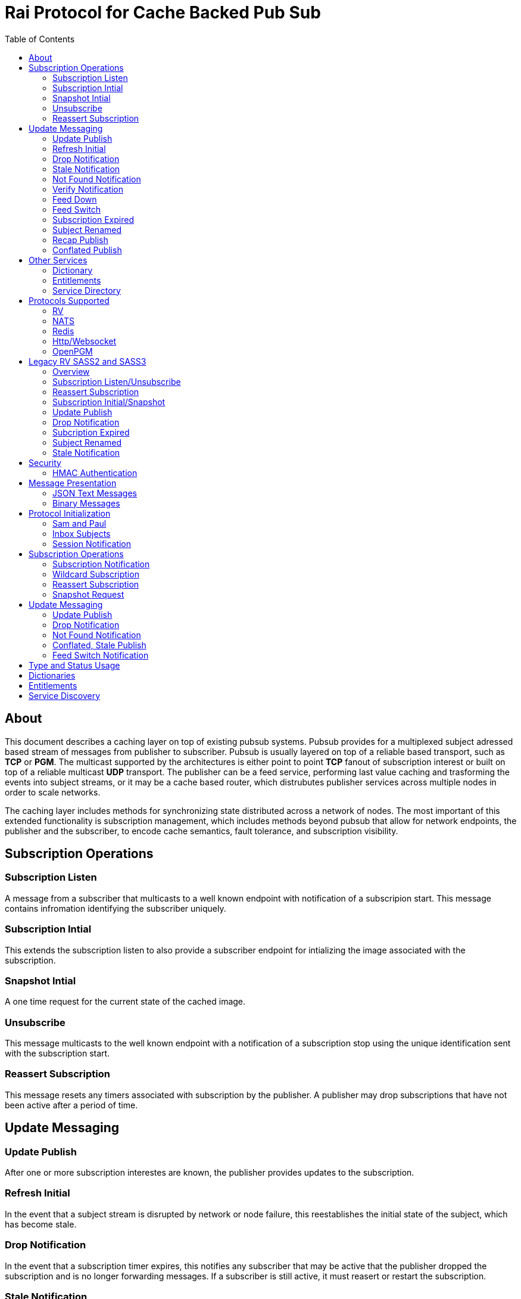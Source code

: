 Rai Protocol for Cache Backed Pub Sub
=====================================
:toc: left

About
-----

This document describes a caching layer on top of existing pubsub systems.
Pubsub provides for a multiplexed subject adressed based stream of messages
from publisher to subscriber.  Pubsub is usually layered on top of a reliable
based transport, such as *TCP* or *PGM*.  The multicast supported by the
architectures is either point to point *TCP* fanout of subscription interest or
built on top of a reliable multicast *UDP* transport.  The publisher can be a
feed service, performing last value caching and trasforming the events into
subject streams, or it may be a cache based router, which distrubutes publisher
services across multiple nodes in order to scale networks.

The caching layer includes methods for synchronizing state distributed across a
network of nodes.  The most important of this extended functionality is
subscription management, which includes methods beyond pubsub that allow for
network endpoints, the publisher and the subscriber, to encode cache semantics,
fault tolerance, and subscription visibility.

Subscription Operations
------------------------

Subscription Listen
~~~~~~~~~~~~~~~~~~~

A message from a subscriber that multicasts to a well known endpoint with
notification of a subscripion start.  This message contains infromation
identifying the subscriber uniquely.

Subscription Intial
~~~~~~~~~~~~~~~~~~~

This extends the subscription listen to also provide a subscriber endpoint for
intializing the image associated with the subscription.

Snapshot Intial
~~~~~~~~~~~~~~~

A one time request for the current state of the cached image.

Unsubscribe
~~~~~~~~~~~

This message multicasts to the well known endpoint with a notification of a
subscription stop using the unique identification sent with the subscription
start.

Reassert Subscription
~~~~~~~~~~~~~~~~~~~~~

This message resets any timers associated with subscription by the publisher.
A publisher may drop subscriptions that have not been active after a period of
time.

Update Messaging
----------------

Update Publish
~~~~~~~~~~~~~~

After one or more subscription interestes are known, the publisher provides
updates to the subscription.

Refresh Initial
~~~~~~~~~~~~~~~

In the event that a subject stream is disrupted by network or node failure,
this reestablishes the initial state of the subject, which has become stale.

Drop Notification
~~~~~~~~~~~~~~~~~

In the event that a subscription timer expires, this notifies any subscriber
that may be active that the publisher dropped the subscription and is no longer
forwarding messages.  If a subscriber is still active, it must reasert or
restart the subscription.

Stale Notification
~~~~~~~~~~~~~~~~~~~

If the publisher is no longer able to provide updates or has lost sequences of
messages associated with a subject, this notifies the subscriber that the
current state is stale.  This may cause subsribers to restart a subscription on
another path or they may need to wait for the publisher to restore the subject
stream.

Not Found Notification
~~~~~~~~~~~~~~~~~~~~~~

When a subscription listen starts, this reply notifies the subscriber that the
subscription is established, but that no published data is currently available.

Verify Notification
~~~~~~~~~~~~~~~~~~~

Another form of subscription listen start reply where the publisher notifies
that no published data is available, but is expected to be ready soon.  This
often includes a zeroed record associated with the subject so that the
subscriber can initialize its internal state and be ready for updates.

Feed Down
~~~~~~~~~

A form of stale notification that may include information about the publisher
state.

Feed Switch
~~~~~~~~~~~

A form of stale notification that indicates a gap or duplication of the stream
may occur as the source path of the stream has changed, such as a primary to
secondary flip.

Subscription Expired
~~~~~~~~~~~~~~~~~~~~

If a subject stream is permanently ended, this notifies that the publisher no
longer intends send updates.

Subject Renamed
~~~~~~~~~~~~~~~

When a subject stream is renamed to another, this message identifies which
subject should be subscribed to reestablish the stream.

Recap Publish
~~~~~~~~~~~~~

When a feed switch, or primary to secondary flip, occurs, a recap of the latest
updates are published in order to insure that the stream is up to date.  These
messages can be combined so that all of the data up to the last published
update are recapped for the configured time period.

Conflated Publish
~~~~~~~~~~~~~~~~~

If a subject stream has reduced bandwidth, a conflated message encodes multiple
updates into a single update.  This allows a publisher to increase the
reliability with a reduction in message rate when the latency of updates is not
as important.

Other Services
--------------

Dictionary
~~~~~~~~~~

If a dictionary is associated with the messages sent, this well known endpoint
can be used by subscribers to download the latest dictionary.  If a dictionary
is not static, subscription for dictionary updates is also started.

Entitlements
~~~~~~~~~~~~

When a system is designed for licensed access to data, it is necessary to track
the activity of the subscriber.  This service endpoint encodes the access
levels and the logging of subscription events.

Service Directory
~~~~~~~~~~~~~~~~~

A subject space is often divided into seperate services, each with it's own
well known endpoint for establishing a subscriptions.  Traditionally, the first
segment of the subject identifies the publsher.  For example, NASDAQ may be
used to establish subscriptions published by the NASDAQ feed, and NYSE may be
used for the NYSE feed.  The service directory names all of the publishers by
their subject prefix.  It should also define the dictionary and entitlements
well known endpoints if they are desired.

Protocols Supported
-------------------

The target systems, except for *RV* employ text based publish and subscribe
primitives.  For this reason, the protocol for supporting extended semantics
should have a text base, with an equivalent binary format.  This is expanded
in <<Format>>.

RV
~~

The *SASS2* and *SASS3* protocols are built on top of RV, but are not natively
equiped to to deal with the some of field types needed such as a decimal type
that maintains the precision of the numerical data.  In most cases, the system
that need these types, use alternative message formats passed in *OPAQUE*
fields.

The <<Legacy>> section below describes how the *SASS2* and *SASS3* protocols
work.  The goal of this section is to show the strengths and the weaknesses of
these and inform the design of the protocol layers needed to extend the other
protocols.

NATS
~~~~

NATS does not natively have subscription management, so much of the caching
semantics has to be layered on top of the base pubsub system.  The subject
encoding scheme is mostly *RV* compatible, with the exception of publishing
messages to wildcard subjects, which is forbidden.

Redis
~~~~~

Redis also does not nately have subscripton management, but it does have a
complex array of caching semantics that may be used.  The subject encoding
is string based with shell style wildcards.  Users *Redis* often segment
the channels (subjects) using a ':' separator.

Http/Websocket
~~~~~~~~~~~~~~

This is basically the same as the Redis case, since the caching semantics
works as the Redis RESP protocol is layered over the Websocket protocol.

OpenPGM
~~~~~~~

This is a transport, not a pubsub sytem.  The history of PGM flows through
early caching systems by Tibco, to RFC, to open source.  A pubsub layer could
design any subject encoding scheme.

[[Legacy]]
Legacy RV SASS2 and SASS3
-------------------------

Overview
~~~~~~~~

With the *SASS2* base, most of the RV architecture already supports many of the
features needed for subscription visibility and identifying the subscriber.
The most annoying features of *SASS* is the static dictionary and the lack of
formalizing the sequence numbers of the updates.  There are two forms of
sequencing which use the same *SEQ_NO* field.  The publisher may use the
*SEQ_NO* field for sequencing the stream of data, across multiple subjects but
the subscriber needs the sequencing for each subject.  This segmentation
requires subscriber to know what variation of sequencing is used in order to
verify the sequences of updates.

The *SASS2* header includes *MSG_TYPE*, *REC_TYPE*, *SEQ_NO*, *REC_STATUS*.
The *MSG_TYPE*, *REC_STATUS* fields encode the basic response types needed,
with an optional status *TEXT* field for descriptions.  The *REC_TYPE* is
deprecated as an advisory field, as support for dictionary based record
encoding as been erroded by field additions and the pain of updating a static
dictionary in a distributed system.

The subscription management is built into the RV system.  Each unique endpoint
identifies itself using the IP address of the interface and a timestamp of the
daemon startup.  The subscriptions are reasserted every 90 seconds by
publishing a *HOST.STATUS* message.  When the transport is disrupted, the
subscriptions can be obtained from the host by querying it.  Each host is
reachable on a well known subject *_INBOX.hostip.DAEMON*.  The main drawback of
this management method is the 90 seconds interval, which can lead to long
periods of outages bounded by 90 second intervals before a subject stream
reestablishes the cached state.  Any switch or network element in between the
subscriber and the publisher which drops the multicast *UDP* packets can cause
a a long disruption in the subscriptions that were dropped.

The advantages of *SASS2* are that it is a low overhead system without a lot of
subscription management traffic during normal operation.  The successor to
*SASS2*, called *SASS3*, adds reassert type messages and each subscriber
publishes these on a randomized interval.  The *_INBOX.hostip.DAEMON* is no
longer supported since the Tibco archetecture introduced subject based routers
(rvrd) where the network *IP* addresses may be using *NAT* translation between
segments or may not be directly reachable through *IP* routers.  When these are
present, the *_INBOX* addresses used for point to point communication are
modified as they progress through the *rvrd* routers.  For example, a
*_INBOX.hostip.timestamp.N* subscriber endpoint is modified to be
*_INBOX.routerip.timestamp._INBOX.hostip.timestamp.N*.  This type of
infrastructure using *rvrd* is uncommon.  Reuters used its own method for
connecting across network boundaries through the use of it's market data hub
products which contained the *SASS2* and *SASS3* protocols because the finance
portion of Tibco products were transfered to Reuters.

Subscription Listen/Unsubscribe
~~~~~~~~~~~~~~~~~~~~~~~~~~~~~~~

The *SASS2* portion of the subscription mechanics are defined by the basic
operation of *RV*, they were organically defined in the original *SASS* market
data platform and evolved into *RV*.

*SASS2* Subscription Request
^^^^^^^^^^^^^^^^^^^^^^^^^^^^

A subscription generates this message:

   _RV.INFO.SYSTEM.LISTEN.START.subject : {
     return : _INBOX.hostip.timestamp.N,
     data : {
       ADV_CLASS : INFO,
       ADV_SOURCE : SYSTEM,
       ADV_NAME : LISTEN.START.subject
       id : hostip.timestamp,
       sub : subject,
       refcnt : counter
     }
   }

The *sub* and *id* fields identify the subject and the subscriber making the
subscription, the optional return field requests that an inital response is
desired.  In recent versions of the Tibrv API, it is not possible to specify
the return field in a subscription request.  The *refcnt* is incremented and
decremented by the same subscriber *id* starting the same subscription.  This
is uncommon since most Tib APIs will not allow this.

SASS2 Snapshot Request
^^^^^^^^^^^^^^^^^^^^^^

A well known endpoint that receives:

  _SNAP.subject : {
    return : _INBOX.hostip.timestamp.N,
    flags : mask
  }

The snapshot image is returned to the *_INBOX* address.  The optional flags can
additionally specify that a subscription should start (flags = 6, the same as
the *T* flag in *SASS3* request described below).  This allows Tibrv API
subscriber to request an initial value with a return *_INBOX*, which is no
longer possible with the *LISTEN.START* message when using the Tibrv API.

SASS2 Unsubscribe Request
^^^^^^^^^^^^^^^^^^^^^^^^^

An unsubscribe generates this message:

   _RV.INFO.SYSTEM.LISTEN.STOP.subject : {
     data : {
       ADV_CLASS : INFO,
       ADV_SOURCE : SYSTEM,
       ADV_NAME : LISTEN.STOP.subject,
       id : hostip.timestamp,
       sub : subject,
       refcnt : counter
     }
   }

SASS3 Subscription Request
^^^^^^^^^^^^^^^^^^^^^^^^^^

A well known endpoint is defined for each service on a subject domain, for
example, *_SASS.NASDAQ.SUB*.  This message is published by the subscriber for
subscription operations:

  _SASS.svc.SUB : {
    return : _INBOX.hostip.timestamp.N,
    data : {
      M : sub_magic,
      T : flags,
      A : {
        U : user,
        H : host,
        A : program,
        P : process-id
      }
      S : subject
    }
  }

The *sub_magic* is always the value 23176.  The *S* and *A* fields identify the
subject and the subscriber making the subscription, and the *T* flags is a bit
mask identifing what operation is requested:

[grid=cols,cols=2]
|====
|SNAPSHOT_FLAG        | 0x01
|SUBSCRIBE_FLAG       | 0x02
|INITIAL_VALUES_FLAG  | 0x04
|UNSUBSCRIBE_FLAG     | 0x08
|REFRESH_FLAG         | 0x10
|RESUBSCRIBE_FLAG     | 0x80
|====

The *A* field is commonly combined into a string as *user@host/program#pid*.
This endpoint merges the basic subscription operations: Subscription,
Subscription Image, Snapshot, Refresh Image, Subscription Reassert,
Unsubscribe.  The advantages of a *SASS3* request are that the subsccriber is
identified by a readable string rather than a hostip and timestamp and that
many of the operators for asserting subscriptions are combined into one
publish.  The disadvantage is that the service endpoint needs to be defined and
the host field does not need to identify the IP address of the subscribers
making the request.

Reassert Subscription
~~~~~~~~~~~~~~~~~~~~~

SASS2 Reassert Subscription
^^^^^^^^^^^^^^^^^^^^^^^^^^^

A *SASS2* subscription managment database is necessary to ensure that the
*HOST.STATUS* is updated every 90 seconds.  Every subscription contains an *id*
which identifies the daemon endpoint that can be queried to obtain the current
subscription state.  This is the *HOST.STATUS* message (missing some fields for
brevity):

  _RV.INFO.SYSTEM.HOST.STATUS.hostip : {
    ADV_CLASS : INFO,
    ADV_SOURCE : SYSTEM,
    ADV_NAME : HOST.STATUS.hostip,
    hostaddr : ipaddress,
    time : milliseconds,
    service : service-number,
    network : network-spec
    ...
  }

The *hostip* part of the subject reasserts all subscriptions with the *id*
*hostip.timestamp* or *hostip.DAEMON.timestamp*, which were specified by the
*LISTEN.START* message.  If there is message loss on the transport or the
*HOST.STATUS* message does not get received by the subscription manager at the
time expected, it uses point to point requests to retrieve the current
subscription state.

There are two queries to obtain the state of subscriptions, the session
query and the subscription query.  The session query lists the subscriber
sessions attached to a daemon.  The subscription query lists the subject
attached to a session(s).

The format of the session state queries are:

  _INBOX.hostip.DAEMON : {
    return : _INBOX.hostip.timestamp.N,
    data : {
      op : get,
      what : sessions
    }
  }

The format of the subscripion state queries are:

  _INBOX.hostip.DAEMON : {
    return : _INBOX.hostip.timestamp.N,
    data : {
      op : get,
      what : subscriptions,
      session : hostip.timestamp
    }
  }

The return of the session state query is a list of sessions, which match
the *id* of the *LISTEN.START* notifications:

  _INBOX.hostip.timestamp.N : {
    null : hostip.DAEMON.timestamp,
    null : hostip.timestamp,
    null : hostip.timestamp
  }

Each of these sessions can be used to retrieve the subscriptions using the
subscription state query above, this returns a list of subjects:

  _INBOX.hostip.timestamp.N : {
    user : nobody
    null : subject
    null : subject
    end  : 1
  }

SASS3 Reassert Subscription
^^^^^^^^^^^^^^^^^^^^^^^^^^^

The *_SASS.svc.SUB* method of starting subscriptions can contain a list of
subjects.  Although the list can be used to mass start or stop subscriptions,
the primary use is to reassert them.  After the list is processed by the
manager, an *ACK* is published to the return subject.  If this message is used
for reassert:

  _SASS.svc.SUB : {
    return : _INBOX.hostip.timestamp.N,
    data : {
      M : sub_magic,
      T : RESUBSCRIBE_FLAG,
      A : {
        U : user,
        H : host,
        A : program,
        P : process-id
      }
      S : subject1,
      S : subject2,
      S : subject3
    }
  }

The *T* field is the same as the *SASS3* subscription request above, where 0x80
is the mask bit for *RESUBSCRIBE_FLAG*.

After processing the reassert message, the publisher sends an *ACK* to the
return subject:

  _INBOX.hostip.timestamp.N : {
    data : {
      M : pub_magic,
      I : 0x20,
      T : VERIFY,
      S : OK,
      D : {
        S : subject1,
        S : subject2,
        S : subject3
      }
    }
  }

This is an active method of reasserting compared to the *SASS2* method.  The
advantage of *SASS3* is that the status of the subscriptions can be updated by
the manager as a list.  The *T* and the *S* fields are derived from the
*MSG_TYPE* and *REC_STATUS* fields of the updates.  The *SASS2* passive method
allows for simpler subscribers and both protocols will update the status of the
subjects via update publishes.

Subscription Initial/Snapshot
~~~~~~~~~~~~~~~~~~~~~~~~~~~~~

In all cases the initial value is sent point to point using the return argument
provided by the subscrtion start.  The first subject that is subscribed by a
*RV* subscriber when the connection is established to the daemon is the
*_INBOX.hostip.timestamp.>* subject, which is globably unique in the *rvd*
subject domain (but not in rvrd's).  All of the return values normally contain
this prefix, since the subscription is already started.  When an inbox is
provided by the Tib APIs, it is incrmenting an integer and appending it to the
base after the timestamp, for example *_INBOX.hostip.timestamp.2*.  The
*_INBOX.hostip* prefix also causes the subject to be routed over point to point
links instead of multicast.  Since the *IP* routing and the reliability of the
protocols is defined for each stream type, the point to point and multicast
messages arrive independent of one another, no ordering between them is
guarenteed.

SASS2 Initial/Snapshot
^^^^^^^^^^^^^^^^^^^^^^

The message arriving using the return subject does not contain the original
subscription subject, so this mapping of *_INBOX* string to subject must be
maintained by the subscriber.  The *SASS* header *MSG_TYPE* is usually modified
by the publisher to indicate what kind of data is present, either *INITIAL* of
*SNAPSHOT* is a normal response, and others have special status, *TRANSIENT* is
used for not found or not available, *DROP* is used when a subject is expired
and no longer available, *VERIFY* is used to prepare the subscriber for
updates.  In addition, the *REC_STATUS* field may contain *STALE* for out of
date records, *NOT_FOUND* when no record is present, *TEMP_UNAVAIL*,
*BAD_NAME*, *BAD_LINE*, *FEED_DOWN* for publisher errors that are not normal.
Other values can be used by the publishers, depending on the data source and
the publisher implementation.

A normal return value is:

  _INBOX.hostip.timestamp.N : {
    MSG_TYPE : INTIAL,
    REC_TYPE : NMTS,
    SEQ_NO : 1001,
    REC_STATUS : OK,
    <msg data>
  }

A Not Found return value is:

  _INBOX.hostip.timestamp.N : {
    MSG_TYPE : TRANSIENT
    REC_STATUS : NOT_FOUND
  }

A Stale return value is:

  _INBOX.hostip.timestamp.N : {
    MSG_TYPE : INTIAL,
    REC_TYPE : NMTS,
    SEQ_NO : 1001,
    REC_STATUS : STALE,
    <other data fields>
  }

The only difference for a snapshot is the *MSG_TYPE*, which will contain
*SNAPSHOT* instead of *INITIAL* in the case that a data value is returned.
The *REC_TYPE* does not need to be defined anymore, so it may be absent or
zero.

SASS3 Initial/Snapshot
^^^^^^^^^^^^^^^^^^^^^^

The *SASS3* protocol uses an header envelope which has the same semantics as
*SASS2*, but the coding of the record can be in *Marketfeed* format in addition
to the *SASS2* formats, which are *TibMsg* or *SASS Qform*.  This format may
not have the same status fields of *MSG_TYPE* and *REC_STATUS*.  The *SASS3*
envelope still uses the same status value as *SASS2*.  This is a normal return
value:

  _INBOX.hostip.timestamp.N : {
    M : pub_magic,
    T : INITIAL,
    S : OK
    D : {
      <msg data>
    }
  }

The *pub_magic* is always the value 23177.  The *T* field is equivalent to the
*MSG_TYPE* field and the *S* field is equivalent to the *REC_STATUS* field.

A Not Found return value is:

  _INBOX.hostip.timestamp.N : {
    M : pub_magic,
    T : TRANSIENT,
    S : NOT_FOUND
  }

A Stale return value is:

  _INBOX.hostip.timestamp.N : {
    M : pub_magic,
    T : INITIAL,
    S : STALE,
    D : {
      <msg data>
    }
  }

Update Publish
~~~~~~~~~~~~~~

Updates are multicast to the subscription.  These are delta changes to the
initial value.  It may be an *INITIAL* indicating all fields are present or
some other type with a subset of the fields.  An *INITIAL* is often used when
the publisher adds or removes a field from the initial value, or wants to
ensure that the subscribers are up to date by publishing the inital on a timer.

A *SASS2* update contains the same header as the initial with the *MSG_TYPE*
usually set to *UPDATE* or a status that is has additional semantics to that,
such as *CORRECT* or *CLOSING*.  

SASS2 Update
^^^^^^^^^^^^

  NASDAQ.REC.INTC.O : {
    MSG_TYPE : UPDATE,
    REC_TYPE : NMTS,
    SEQ_NO : 1002,
    REC_STATUS : OK,
    <msg data>
  }

SASS3 Update
^^^^^^^^^^^^

  NASDAQ.REC.INTC.O : {
    M : pub_magic,
    T : UPDATE,
    S : OK,
    D : {
      <msg data>
    }
  }

The *SASS3* case may omit the *T* and *S* fields as they default to these
values when not present.

Drop Notification
~~~~~~~~~~~~~~~~~

A *MSG_TYPE* which contains a *DROP* code indicates that the publisher is not
going to update a subject.  The subscription itself stays open until the
subscriber closes it.  When the *REC_STATUS* contains the status for
*NOSUBSCRIBERS*, the publisher has no active subscribers in the subscription
management database and reasserting the subscription will restart it.  This
case is rarely seen by subscribers unless they are using a wildcard.  All the
other *REC_STATUS* codes can only be reestablished by reasserting when the
subject state is reinitialized.  The subscriber can try, but the result is
usually a *NOT_FOUND* status.

SASS2 Drop
^^^^^^^^^^

This is the subscription managment notification:

  NASDAQ.REC.INTC.O : {
    MSG_TYPE : DROP,
    REC_STATUS : NOSUBSCRIBERS
  }

SASS3 Drop
^^^^^^^^^^

The *SASS3* case is the same as *SASS2* with the envelope *T* and *S* fields
set appropriately.

Subcription Expired
~~~~~~~~~~~~~~~~~~~

These are often sent when a subject bounded by a date expires.

SASS2 Expire
^^^^^^^^^^^^

This is the publisher ceasing updates on a subject:

  NASDAQ.REC.INTC.O : {
    MSG_TYPE : DROP,
    REC_STATUS : EXPIRED
  }

Subject Renamed
~~~~~~~~~~~~~~~

When a subject is moved to another, this is used to notify the subscribers.

SASS2 Relocate
^^^^^^^^^^^^^^

This is the publisher reassigning the subject to another name:

  NASDAQ.REC.INTC.O : {
    MSG_TYPE : DROP,
    REC_STATUS : RELOCATE,
    TEXT : NASDAQ.REC.MSFT.O
  }

Stale Notification
~~~~~~~~~~~~~~~~~~

A *STALE* notification is set in a *REC_STATUS* through normal update publishes
or through initial values.  It is stored with the record and is cleared only
when an *INITIAL* or a *VERIFY* clears it.  The reason for this is that a cache
does not know which field is out of date, so updates to the record are applied
and forwarded but the *STALE* status persists.

Security
--------

The transports above, mostly have *TLS* based security, and secure tunnels
could be setup between nodes at the *IP* routing layer 3, so encryption of the
transport is not a part of the security methods described here.

HMAC Authentication
~~~~~~~~~~~~~~~~~~~

This security is for the messaging layer to authenticate the publisher to the
subscribers.  The subscribers must be able to trust the messages as unmodified,
uniquely serialized, and authentic.  These methods are adapted from
link:https://en.wikipedia.org/wiki/Digest_access_authentication[Digest access
authentication] and
link:https://people.eecs.berkeley.edu/~dawnsong/papers/tesla-ndss.pdf[Efficient
and Secure Source Authentication for Multicast].

A *HMAC* can be used to do this.  The user identity, the session instance, and
the seqno serialization of the subject's messages will be unique to the
publisher.

Each node has a database of users and services:

  [
    { user : user1, svc : service1, hash : HA0 },
    { user : user2, svc : service1, hash : HA0 },
    { user : user3, svc : service1, hash : HA0 }
  ]

Where each service identifies a subject domain:

  [
    { svc : service1,
      route : {
        type : nats,
        url : nats://127.0.0.1:4222,
        name : route,
        user : xyz,
        pass : abc,
        auth_token : tok
      }
    }
  ]

The *service1* name and the hash *HA0* are not published.  The *HA0* is a hash
of a password which may be unique to *user1* and the password is not stored on
any node.

  HA0 = SHA256( user1 + service1 + password )
  HA1 = SHA256( HA0 + NONCE )

Each message can then be authenticated to be published from the node using
*user1.NONCE* as the session prefix and using the *HA1* hash as the key in a
*HMAC* with the subject and message data resulting in the *HA2* hash.

  HA2 = HASH( IV = seqno, MSG = subject + message-data )
  digest = HMAC( K = HA1, MSG = HA2 )

The result is a *HMAC* authenticated message:

  subject : {
    session : user1.NONCE,
    seqno : sequence,
    digest : digest_bits,
    data {
      message-data
    }
  }

When the subscriber recieves this message, it is verified by:

  - The *seqno* must be greater than the *subjects* last message published by
    the *user1.NONCE* session to protect against replays.

  - The *user1.service1* must exist in the node database so that *HA0* can be
    computed to *HA1* using the session's *NONCE* and that can be used to
    verify the *digest*.

  - The *digest* can be recomputed using *HA0*, *HA1* and *HA2* by:
  
  HA0 = node_database[ user1.service1 ]
  HA1 = SHA256( HA0 + NONCE )
  HA2 = AES_HASH( IV = seqno, MSG = subject + message-data )
  hmac-result = HMAC_AES( K = HA1, MSG = HA2 )

To authenticate the message came from *user1.service1*, compare *hmac-result*
with *digest* in the message.  Since *HA2* is a property of the message, it can
be used to encode the *HMAC* for other transport endpoints.  *HA1* is a hash of
*HA0* and a *NONCE* which is unique to the session endpoint for *user1*, it can
be computed when the session starts.

A *HA1* hash can be computed and cached with the transport when more messages
are expected to be published from the same session.  This reduces the cost of
authentication to a *AES_HASH* of the message data and a *HMAC_AES* digest
computation, and both can be accelerated using *AES* instructions built into
the CPU.

This authentication from a publisher can only be trusted after a trust exchange
between each subscriber and pubisher, since an attacker can replay old messages
of a publisher that is no longer active.

When a publisher detects a new subscriber, this exchange ensures that old
messages are not replayed and the subscriber and publisher can trust
eachother.  More on the <<Session>> messages below.  This heartbeat is
sent by each active node and can be used by other nodes to create trust
bonds:

  _SESSION.HELLO : {
    session : newuser1.NONCE,
    seqno : sequence,
    digest : digest_bits,
    ucast_url : pgm://host:port,
    time : utc_usecs,
    interval : secs,
    cnonce : CNONCE
  }

After validating the *newuser1* message it and is not a replay of old session
by checking the *newuser1.NONCE*, *seqno* and the *utc_usecs* compared with the
system clock, a *HMAC* is computed with the information from both *newuser1*
and *publisher1*, creating a trust bond from *publisher1* to *newuser1*.

  HA0 = SHA256( publisher1 + service1 + password )
  HA1 = SHA256( HA0 + NONCE + utc_usecs + CNONCE )
  HA2 = AES_HASH( IV = seqno, MSG = subject + message-data )
  auth_digest = HMAC_AES( K = HA1, MSG = HA2 )

This is the message that *publisher1* uses to validate itself to *newuser1*:

  _INBOX.newuser1.NONCE.auth : {
    session : publisher1.NONCE,
    seqno : sequence,
    digest : auth_digest,
    auth_time : utc_usecs,
    time : utc_usecs,
    cnonce : CNONCE
  }

The *auth_time* is the time that the *_SESSION.HELLO* was sent so that the
*newuser1* has a record of sending it with the *CNONCE*.  *Newuser1* is still
not trusted by *publisher1*, only the reverse direction.  This isn't useful for
an attacker since messages published from *newuser1.NONCE* will be discarded
until it is trusted.

*Newuser1* needs to validate itself to *publisher1* using the *auth* message
sent from *publisher1.NONCE*, via the *time* and the *CNONCE* fields from
*_INBOX.newuser1.NONCE.auth* above:

  HA0 = SHA256( newuser1 + service1 + password )
  HA1 = SHA256( HA0 + NONCE + utc_usecs + CNONCE )
  HA2 = AES_HASH( IV = seqno, MSG = subject + message-data )
  auth_digest = HMAC_AES( K = HA1, MSG = HA2 )

  _INBOX.publisher1.NONCE.auth : {
    session : newuser1.NONCE,
    seqno : sequence,
    digest : auth_digest,
    auth_time : utc_usecs,
    time : utc_usecs,
    cnonce : CNONCE
  }

After this exchange, the *newuser1* adds the *publisher1.NONCE* to the trusted
list and *publisher1* adds *newuser1.NONCE*.  It is critical that *NONCE* uses
enough entropy and bits to be unique through the lifetime of the network to
protect from replays.

If an old message is replayed:

  old_subject : {
    session : oldpublisher1.NONCE,
    seqno : sequence,
    digest : digest_bits,
  }

The subscribers of this message either have a record of the last *seqno* used
by *oldpublisher1.NONCE*, or they have never created an auth bond to trust
*oldpublisher1.NONCE*.

[[Format]]
Message Presentation
--------------------

JSON Text Messages
~~~~~~~~~~~~~~~~~~

A texted based messaging system coexists well within *NATS*, *Redis*, and
*Http*, but binary formats can also coexist within the same transport.  The
text base that is most natural is a relaxed version of *JSON* used in
javascript.  The recursive field value notation of objects is compatable with
recursive self describing messaging binary formats.  The header fields required
should be limited to strings and integers so that *RV* message format can be
used without loss of semantics.  The other types of fields, such as dates,
times, decimals, etc, should have a field dictionary in order to transform from
*JSON* strings without losing information.

Binary Messages
~~~~~~~~~~~~~~~

These message formats can be extened by adding codecs.  These codecs are
recognized, in addition to *JSON*:

[grid="cols",cols="1,1,4",options="header"]
|====
| Format     | Type             | Description
| tib_sass   | SASS Qform       | Fid fixed size value (except partials)
| tibmsg     | TibMsg           | Self describing extends SASS Qfrom
| rvmsg      | RvMsg            | Self describing
| marketfeed | Marketfeed       | Fid value
| rwf        | Reut Wire Format | Fid value, impl. Open Message Model
|====

A binary message format header:

[grid="cols",cols="1,1,2,4,4,2,1,1,4",options="header"]
|====
| magic | size | user | nonce | digest | seqno | opt | optsize | optdata
| 4 | 4 | 8 |  16 | 16 | 8 | 2 | 2 | opt |
|====

Optional header fields:

[grid="cols",cols="1,4,1,4,1,4,1,4",options="header"]
|====
| code | option | code | option | code | option | code | option
| 0 | type | 1 | status | 2 | subject | 3 | return
| 4 | pattern | 5 | prefix | 6 | wildcard | 7 | time
| 8 | last_seen | 9 | query | 10 | interval | 11 | cnonce
| 12 | format | 13 | dictionary | 14 | dict_csum | 15 | expires
| 16 | subs_array | 17 | subs_return | 18 | url | 19 | entitlements
| 20 | entitle_csum | 21 | ack_start | 22 | ack_stop | 23 | initial
|====

Protocol Initialization
-----------------------

A session should be initialized at the start with a session and an inbox.

Sam and Paul
~~~~~~~~~~~~

In the example messages below, there are two users, Sam and Paul.  Sam is
the subscriber and Paul is the publisher.  A visual reference :)

image:sam_and_paul.svg[Sam and Paul]

Inbox Subjects
~~~~~~~~~~~~~~

A subscribion to an inbox endpoint, which made of an inbox prefix, a user id,
and a random *NONCE*.

An *RV* based inbox is based on the host ip address, the system clock in
seconds, the process id, and an address in the process space.  If the system
clock is reset, such as a machine rebooting, it is possible that it will
repeat.  A subject compatible user id is mobile and does not need to be tied to
a single host ip address.  The *NONCE* can be derived from a random source with
enough bits, it can provide sufficient uniqueness and security for
authentication.

If another transport is used for *_INBOX* point to point messages, that can be
specified in the session messages.  Since the *TCP* based protocols are by
their nature point to point, this only applies to *UDP* multicast trasports like
*OpenPGM*.  The *_INBOX* subjects are unique in the subject space, so they
can be multicast.

  _INBOX.USER.NONCE.>

This endpoint is used when a message is sent from node to node.  A return
can be truncated to subject without the prefix:

  _SNAP.subject : {
    session : sam.NONCE,
    seqno : sequence,
    digest : digest_bits,
    return : 1,
    format : json
  }

In this case, the return would be the *_INBOX.sam.NONCE.1*.

[[Session]]
Session Notification
~~~~~~~~~~~~~~~~~~~~

A publish to a well known subject indicating a session start.

  _SESSION.HELLO : {
    session : sam.NONCE,
    seqno : sequence,
    digest : digest_bits,
    ucast_url : pgm://host:port,
    time : utc_usecs,
    interval : secs,
    cnonce : CNONCE
  }

The interval is a heartbeat that keeps the sessions subscriptions alive.

  _SESSION.HB : {
    session : sam.NONCE,
    seqno : sequence,
    digest : digest_bits,
    ucast_url : pgm://host:port,
    time : utc_usecs,
    interval : secs,
    cnonce : CNONCE
  }

And session stop notification causes the publishers to drop the subscriptions
associated with the session.

  _SESSION.BYE : {
    session : sam.NONCE,
    seqno : sequence,
    digest : digest_bits,
  }

Subscription Operations
-----------------------

The subsciption protocol can be relatively chatty is desired, with *ack* results
so that the subcribers are informed of progress by the publishers.

Subscription Notification
~~~~~~~~~~~~~~~~~~~~~~~~~

A subscription start:

  _SUB.START.subject : {
    session : sam.NONCE,
    seqno : sequence,
    digest : digest_bits,
    return : 1,
    initial : true,
    ack : true,
    format : json,
    expires : secs
  }

The expires is how long the subscription should be alive before it expires
after the last *_SESSION.HB* was seen by the publishers.  The *return* field is
specified if an initial value is wanted indicated by the *initial* field.  An
*ack* can be requested to notify that the subscription was seen by a publisher.
This would be useful when the subscription is expected to take some time or if
no initial is desired.  The *format* is a request that may not be honored if
the publisher does not use it or if there are other subscriptions started with
a different format.  The *initial* will have a format present that can be
honored.  If a *dictionary* is needed to decode the message data, then that is
also present.  This is described in <<dictionary>> section.

An *ack*:

  _INBOX.sam.NONCE.1 : {
    session : paul.NONCE,
    seqno : sequence,
    digest : digest_bits,
    type : start,
    subject : subject,
    status : ack
  }

An *initial* value:

  _INBOX.sam.NONCE.1 : {
    session : paul.NONCE,
    seqno : sequence,
    digest : digest_bits,
    type : start,
    subject : subject,
    format : json,
    dictionary : json,
    entitlments : group,
    data : {
      <msg data>
    }
  }

A subscription *stop*:

  _SUB.STOP.subject : {
    session : sam.NONCE,
    seqno : sequence,
    digest : digest_bits,
    return : 1,
    ack : true
  }

Like a subscription, a stop can request an *ack* return so that Sam knows
that the publisher Paul has seen the *stop* message.

  _INBOX.sam.NONCE.1 : {
    session : paul.NONCE,
    seqno : sequence,
    digest : digest_bits,
    type : stop,
    subject : subject,
    status : ack
  }

Wildcard Subscription
~~~~~~~~~~~~~~~~~~~~~

Since wildcards are not allowed in publishes within *NATS* and the method of
matching wildcards is different between *Redis* and the *RV* based systems,
a wildcard start has it's own notification.

A wildcard subscription start:

 _PSUB.START.prefix._ : {
    session : sam.NONCE,
    seqno : sequence,
    digest : digest_bits,
    expires : secs,
    subject : prefix.>
    pattern : (?s)\Aprefix.
 }

A wildcard subscription stop:

 _PSUB.STOP.prefix._ : {
    session : sam.NONCE,
    seqno : sequence,
    digest : digest_bits,
    expires : secs,
    subject : prefix.>
    pattern : (?s)\Aprefix.
 }

The prefix is the the part of the subject which matches the *RV* prefix
segments, and the pattern is a *PCRE* based match.  This allows multiple
wildcard regimes to coexist across different platforms and more complex pattern
matching.

Reassert Subscription
~~~~~~~~~~~~~~~~~~~~~

If the publisher Paul misses a heartbeat from Sam, a reassert query message
can be published to the subscriber Sam at a randomized timer in the next
interval.

  _INBOX.sam.NONCE.get_subs : {
    session : paul.NONCE,
    seqno : sequence,
    digest : digest_bits,
    return : sam.subs,
    last_seen : utc_usecs,
    wildcard : >
  }

If Sam has subscriptions matching the wildcard since the last_seen time
(which is relative to Sam's own clock, not Paul's), it should resend them to
Paul.  Sam can maintain a subscription window that expires after serveral
heartbeats are sent.  If the last_seen falls below the window, or is zero, then
all of the subscriptions are reasserted.

  _INBOX.paul.NONCE.sam.subs : {
    session : sam.NONCE,
    seqno : sequence,
    digest : digest_bits,
    last_seen : utc_usecs,
    wildcard : >,
    initial : true,
    ack : true,
    subs : [
      subject1, subject2, ...
    ],
    subs_return : [
      1, 2
    ]
  }

For each subject that Paul publishes, an *ack* is returned to Sam as well as
the *initial* since both were specified.  The wildcard is useful since the
publishers may be listening to only a part of the subject space.

Snapshot Request
~~~~~~~~~~~~~~~~

A *snapshot* is uses a *_SNAP* prefix to indicate this is a request / reply.

  _SNAP.subject : {
    session : sam.NONCE,
    seqno : sequence,
    digest : digest_bits,
    return : 1,
    format : json
  }

The value returned would be a *snapshot* value:

  _INBOX.sam.NONCE.1 : {
    session : paul.NONCE,
    seqno : sequence,
    digest : digest_bits,
    type : snap,
    subject : subject,
    format : json,
    data : {
      <msg data>
    }
  }

Update Messaging
----------------

Update Publish
~~~~~~~~~~~~~~

The updates are multicast to the subject of the subscription.  An update is
implied when a *type* field is not present.

  subject : {
    session : paul.NONCE,
    seqno : sequence,
    digest : digest_bits,
    data : {
      <msg data>
    }
  }

Drop Notification
~~~~~~~~~~~~~~~~~

When a publisher has no subscribers left, a *drop* notification is multicast to
the subject.  The status is the reason for the drop.

  subject : {
    session : paul.NONCE,
    seqno : sequence,
    digest : digest_bits,
    type : drop
    status : nosubscribers
  }

Not Found Notification
~~~~~~~~~~~~~~~~~~~~~~

When an *initial* or a *snapshot* is reqeusted, the not found response is
sent as a reply.

  _INBOX.sam.NONCE.1 : {
    session : paul.NONCE,
    seqno : sequence,
    digest : digest_bits,
    type : snap,
    subject : subject,
    status : not_found
  }

Conflated, Stale Publish
~~~~~~~~~~~~~~~~~~~~~~~~

These are forms of an update where the publisher knows that multiple messages
are lost or merged into one update.

  subject : {
    session : paul.NONCE,
    seqno : sequence,
    digest : digest_bits,
    status : conflated,
    data  : {
      <msg data>
    }
  }

Feed Switch Notification
~~~~~~~~~~~~~~~~~~~~~~~~

This notification an advisory that may mean messages are missing or duplicated,
out of order, since the the source has changed.  An update may be published
with the fields that are recapped having arrived within the configured period.

  subject : {
    session : paul.NONCE,
    seqno : sequence,
    digest : digest_bits,
    status : feed_switch
    data  : {
      <msg data>
    }
  }

Type and Status Usage
---------------------

A type and status are optionally used by publishers to indicate how the message
should be handled.  The default values of type and status are *update* and
*ok*.  The following are the most useful of the type/status combinations.
There are many more status codes that are defined, but are rarely used.  The
type enumeration is the most complete.  The caching semantics of *initial*,
*drop*, *update*, *verify*, *snap* are well defined without the need for other
operators.  A *transient* operator is the same as a status without message
data.  A source of *bad_name* status is a translation from subject to
instrument failure, creating an incompatible *RV* subject, such as empty
segments created by multiple '.' concatenated.  A *bad_access* status is the
result of a request that creates an invalid instrument name. The *temp_unavail*
is the result of an unresponsive publisher, when a timer expires or when there
is corruption in a database that was taken offline.  A *perm_denied* is an
explicit denial because the request doesn't have the required permissions.

[grid="cols",cols="1,1,4",options="header"]
|====
| Type    | Status        | Description
| start   | ack           | Ack requested with start request
| stop    | ack           | Ack requested with stop request
| snap    | ok            |
|  "      | not_found     | Message not cached
|  "      | temp_unavail  | Subject timed out or connectivity issue
|  "      | bad_access    | Subject rejected by source
|  "      | bad_name      | Subject naming scheme incompatable with source
|  "      | feed_down     | Subject source is offline, value is stale
|  "      | stale         | Value is old, incomplete
|  "      | perm_denied   | Subscriber permission denied
| initial | ok            |
|  "      | verify        | Message was reinitialized
|  "      | not_found     | Message not cached
|  "      | temp_unvail   | Subject timed out or connectivity issue
|  "      | bad_access    | Subject rejected by source
|  "      | bad_name      | Subject naming scheme incompatable with source
|  "      | stale         | Value is old, incomplete
|  "      | conflated     | Message merged updates
|  "      | feed_down     | Subject source is offline, value is stale
|  "      | feed_switch   | New publisher, may have missing updates
|  "      | perm_denied   | Subscriber permission denied
| drop    | nosubscribers | No subscribers left
|  "      | expired       | The publisher is no longer updating subject
|  "      | relocate      | New subject name
|  "      | preempted     | Cache full, message discarded
| update  | ok            |
|  "      | stale         | Updating stale message
|  "      | conflated     | Message merged updates
|  "      | feed_down     | Subject source is offline, value is stale
|  "      | feed_switch   | New publisher, may have missing updates
|  "      | temp_unvail   | Subject timed out or connectivity issue
|  "      | bad_access    | Subject rejected by source
|  "      | bad_name      | Subject naming scheme incompatable with source
|  "      | perm_denied   | Subscriber permission denied
| verify  | ok            | Update that clears or validates fields
|====

[[dictionary]]
Dictionaries
------------

Some message formats require a dictionary to decode.  When a message from a
publisher sends one of these formats, it will have a dictionary field in the
*initial* and the *snap* values sent to the subscribers, with an optional
dictionary checksum when it is expected to be changed.  If a dictionary is
modified while the publisher is updating the subject stream, the publisher
should send an initial with the new dictionary checksum.

  _INBOX.sam.NONCE.1 : {
    session : paul.NONCE,
    seqno : sequence,
    digest : digest_bits,
    type : start,
    subject : subject,
    format : json,
    dictionary : json,
    dict_csum : 0x12345678,
    data : {
      <msg data>
    }
  }

The subscribers must be able to get the dictionary from the publisher using
the *session* field, constructing a request reply with name and optional
checksum:

  _INBOX.paul.NONCE.dict : {
    session : sam.NONCE,
    seqno : sequence,
    digest : digest_bits,
    dictionary : json,
    dict_csum : 0x12345678,
    return : 1
  }

The response will from this dictionary request:

  _INBOX.sam.NONCE.1 : {
    session : paul.NONCE,
    seqno : sequence,
    digest : digest_bits,
    dictionary : json
    dict_csum : 0x12345678,
    data : {
      <dictionary>
    }
  }

Entitlements
------------

Like a dictionary, the entitlements group is published with *initial* and
*snap* messages:

  _INBOX.sam.NONCE.1 : {
    session : paul.NONCE,
    seqno : sequence,
    digest : digest_bits,
    type : start,
    subject : subject,
    format : json,
    entitlement: group,
    entitle_csum : 0x12345678,
    data : {
      <msg data>
    }
  }

Entitlements are advisory, the subscriber expected to notify the subscription
activity with an entitlements service:

  _ENTITLE.subject : {
    session : sam.NONCE,
    seqno : sequence,
    digest : digest_bits,
    type : start
  }

Service Discovery
-----------------

A optional special endpoint that can update the configuration during operation
to provide the ability to add or remove services, users, entitlements as needed
to provide a centralized management for changing the behavior of the network
while it is operating.  This service should use an https endpoint so that it is
authenticated to the subscribers.  The subscribers can run without
configuration, having just this address and authentication for the services
they request.


